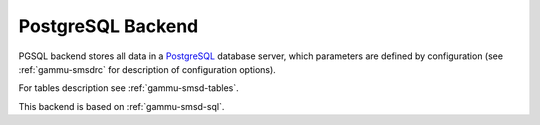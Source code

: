 .. _gammu-smsd-pgsql:

PostgreSQL Backend
==================

PGSQL backend stores all data in a `PostgreSQL`_ database server, which
parameters are defined by configuration (see :ref:`gammu-smsdrc` for description of
configuration options).

For tables description see :ref:`gammu-smsd-tables`.

This backend is based on :ref:`gammu-smsd-sql`.

.. _PostgreSQL: http://www.postgresql.org/

